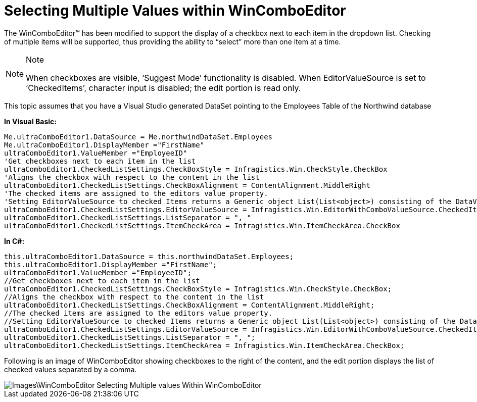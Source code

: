 ﻿////

|metadata|
{
    "name": "wincomboeditor-selecting-multiple-values-within-wincomboeditor",
    "controlName": ["WinComboEditor"],
    "tags": ["How Do I","Selection"],
    "guid": "{2E223688-F6EB-42DA-BDD8-48F8F9716845}",  
    "buildFlags": [],
    "createdOn": "0001-01-01T00:00:00Z"
}
|metadata|
////

= Selecting Multiple Values within WinComboEditor

The WinComboEditor™ has been modified to support the display of a checkbox next to each item in the dropdown list. Checking of multiple items will be supported, thus providing the ability to “select” more than one item at a time.

.Note
[NOTE]
====
When checkboxes are visible, ‘Suggest Mode’ functionality is disabled. When EditorValueSource is set to ‘CheckedItems’, character input is disabled; the edit portion is read only.
====

This topic assumes that you have a Visual Studio generated DataSet pointing to the Employees Table of the Northwind database

*In Visual Basic:*

----
Me.ultraComboEditor1.DataSource = Me.northwindDataSet.Employees 
Me.ultraComboEditor1.DisplayMember ="FirstName" 
ultraComboEditor1.ValueMember ="EmployeeID" 
'Get checkboxes next to each item in the list 
ultraComboEditor1.CheckedListSettings.CheckBoxStyle = Infragistics.Win.CheckStyle.CheckBox 
'Aligns the checkbox with respect to the content in the list 
ultraComboEditor1.CheckedListSettings.CheckBoxAlignment = ContentAlignment.MiddleRight 
'The checked items are assigned to the editors value property. 
'Setting EditorValueSource to checked Items returns a Generic object List(List<object>) consisting of the DataValue of each checked Item. 
ultraComboEditor1.CheckedListSettings.EditorValueSource = Infragistics.Win.EditorWithComboValueSource.CheckedItems 
ultraComboEditor1.CheckedListSettings.ListSeparator = ", " 
ultraComboEditor1.CheckedListSettings.ItemCheckArea = Infragistics.Win.ItemCheckArea.CheckBox
----

*In C#:*

----
this.ultraComboEditor1.DataSource = this.northwindDataSet.Employees;
this.ultraComboEditor1.DisplayMember ="FirstName";
ultraComboEditor1.ValueMember ="EmployeeID";
//Get checkboxes next to each item in the list
ultraComboEditor1.CheckedListSettings.CheckBoxStyle = Infragistics.Win.CheckStyle.CheckBox;
//Aligns the checkbox with respect to the content in the list
ultraComboEditor1.CheckedListSettings.CheckBoxAlignment = ContentAlignment.MiddleRight;
//The checked items are assigned to the editors value property. 
//Setting EditorValueSource to checked Items returns a Generic object List(List<object>) consisting of the DataValue of each checked Item.
ultraComboEditor1.CheckedListSettings.EditorValueSource = Infragistics.Win.EditorWithComboValueSource.CheckedItems;
ultraComboEditor1.CheckedListSettings.ListSeparator = ", ";
ultraComboEditor1.CheckedListSettings.ItemCheckArea = Infragistics.Win.ItemCheckArea.CheckBox;
----

Following is an image of WinComboEditor showing checkboxes to the right of the content, and the edit portion displays the list of checked values separated by a comma.

image::Images\WinComboEditor_Selecting_Multiple_values_Within_WinComboEditor.png[]